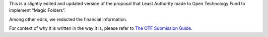 This is a slightly edited and updated version of the proposal that
Least Authority made to Open Technology Fund to implement “Magic
Folders”.

Among other edits, we redacted the financial information.

For context of why it is written in the way it is, please refer to
`The OTF Submission Guide`_.

.. _`The OTF Submission Guide`: https://www.opentechfund.org/submit/guide#sections
